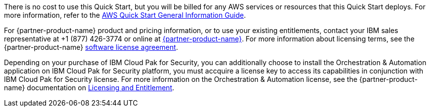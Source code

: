 // Include details about any licenses and how to sign up. Provide links as appropriate.

There is no cost to use this Quick Start, but you will be billed for any AWS services or resources that this Quick Start deploys. For more information, refer to the https://fwd.aws/rA69w?[AWS Quick Start General Information Guide^].

For {partner-product-name} product and pricing information, or to use your existing entitlements, contact your IBM sales representative at +1 (877) 426-3774 or online at https://www.ibm.com/products/cloud-pak-for-security[{partner-product-name}^].
For more information about licensing terms, see the {partner-product-name} https://www-40.ibm.com/software/sla/sladb.nsf/displaylis/5F8ACFBF871A0E1500258868002E972B?OpenDocument[software license agreement^].

Depending on your purchase of IBM Cloud Pak for Security, you can additionally choose to install the Orchestration & Automation application on IBM Cloud Pak for Security platform, you must accquire a license key to access its capabilities in conjunction with IBM Cloud Pak for Security license. For more information on the Orchestration & Automation license, see the {partner-product-name} documentation on https://www.ibm.com/docs/en/cloud-paks/cp-security/1.10?topic=planning-licensing-entitlement[Licensing and Entitlement^].